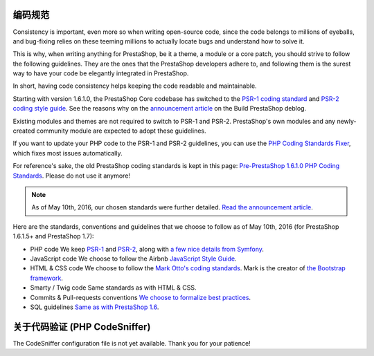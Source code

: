 编码规范
========================

Consistency is important, even more so when writing open-source code, since the
code belongs to millions of eyeballs, and bug-fixing relies on these teeming millions
to actually locate bugs and understand how to solve it.

This is why, when writing anything for PrestaShop, be it a theme, a module or a
core patch, you should strive to follow the following guidelines. They are the ones
that the PrestaShop developers adhere to, and following them is the surest way to
have your code be elegantly integrated in PrestaShop.



In short, having code consistency helps keeping the code readable and maintainable.


Starting with version 1.6.1.0, the PrestaShop Core codebase has switched to the
`PSR-1 coding standard`_ and `PSR-2 coding style guide`_. See the reasons why on the
`announcement article`_ on the Build PrestaShop deblog.

Existing modules and themes are not required to switch to PSR-1 and PSR-2.
PrestaShop's own modules and any newly-created community module are expected to adopt these guidelines.

If you want to update your PHP code to the PSR-1 and PSR-2 guidelines, you can use the
`PHP Coding Standards Fixer`_, which fixes most issues automatically.

For reference's sake, the old PrestaShop coding standards is kept in this page:
`Pre-PrestaShop 1.6.1.0 PHP Coding Standards`_. Please do not use it anymore!


.. note::

  As of May 10th, 2016, our chosen standards were further detailed. `Read the announcement article`_.

Here are the standards, conventions and guidelines that we choose to follow as
of May 10th, 2016 (for PrestaShop 1.6.1.5+ and PrestaShop 1.7):

* PHP code
  We keep `PSR-1`_ and `PSR-2`_, along with `a few nice details from Symfony`_.
* JavaScript code
  We choose to follow the Airbnb `JavaScript Style Guide`_.
* HTML & CSS code
  We choose to follow the `Mark Otto's coding standards`_. Mark is the creator of `the Bootstrap framework`_.
* Smarty / Twig code
  Same standards as with HTML & CSS.
* Commits & Pull-requests conventions
  `We choose to formalize best practices`_.
* SQL guidelines
  `Same as with PrestaShop 1.6`_.


关于代码验证 (PHP CodeSniffer)
==========================================

The CodeSniffer configuration file is not yet available. Thank you for your patience!


.. _PSR-1 coding standard: http://www.php-fig.org/psr/psr-1/
.. _announcement article: http://build.prestashop.com/news/prestashop-moves-to-psr-2/
.. _PSR-2 coding style guide: http://www.php-fig.org/psr/psr-2/
.. _Pre-PrestaShop 1.6.1.0 PHP Coding Standards: http://doc.prestashop.com/display/PS16/Pre-1.6.1.0+PHP+Coding+Standards
.. _PHP Coding Standards Fixer: https://github.com/FriendsOfPHP/PHP-CS-Fixer/tree/master
.. _Read the announcement article: http://build.prestashop.com/news/prestashop-coding-standards/
.. _PSR-1: http://www.php-fig.org/psr/psr-1/
.. _PSR-2: http://www.php-fig.org/psr/psr-2/
.. _a few nice details from Symfony : http://symfony.com/doc/current/contributing/code/standards.html
.. _JavaScript Style Guide : https://github.com/airbnb/javascript
.. _`Mark Otto's coding standards`: http://codeguide.co/
.. _the Bootstrap framework: http://getbootstrap.com/
.. _We choose to formalize best practices: http://doc.prestashop.com/pages/viewpage.action?pageId=51183718
.. _Same as with PrestaShop 1.6 : http://doc.prestashop.com/display/PS16/SQL+Guidelines
